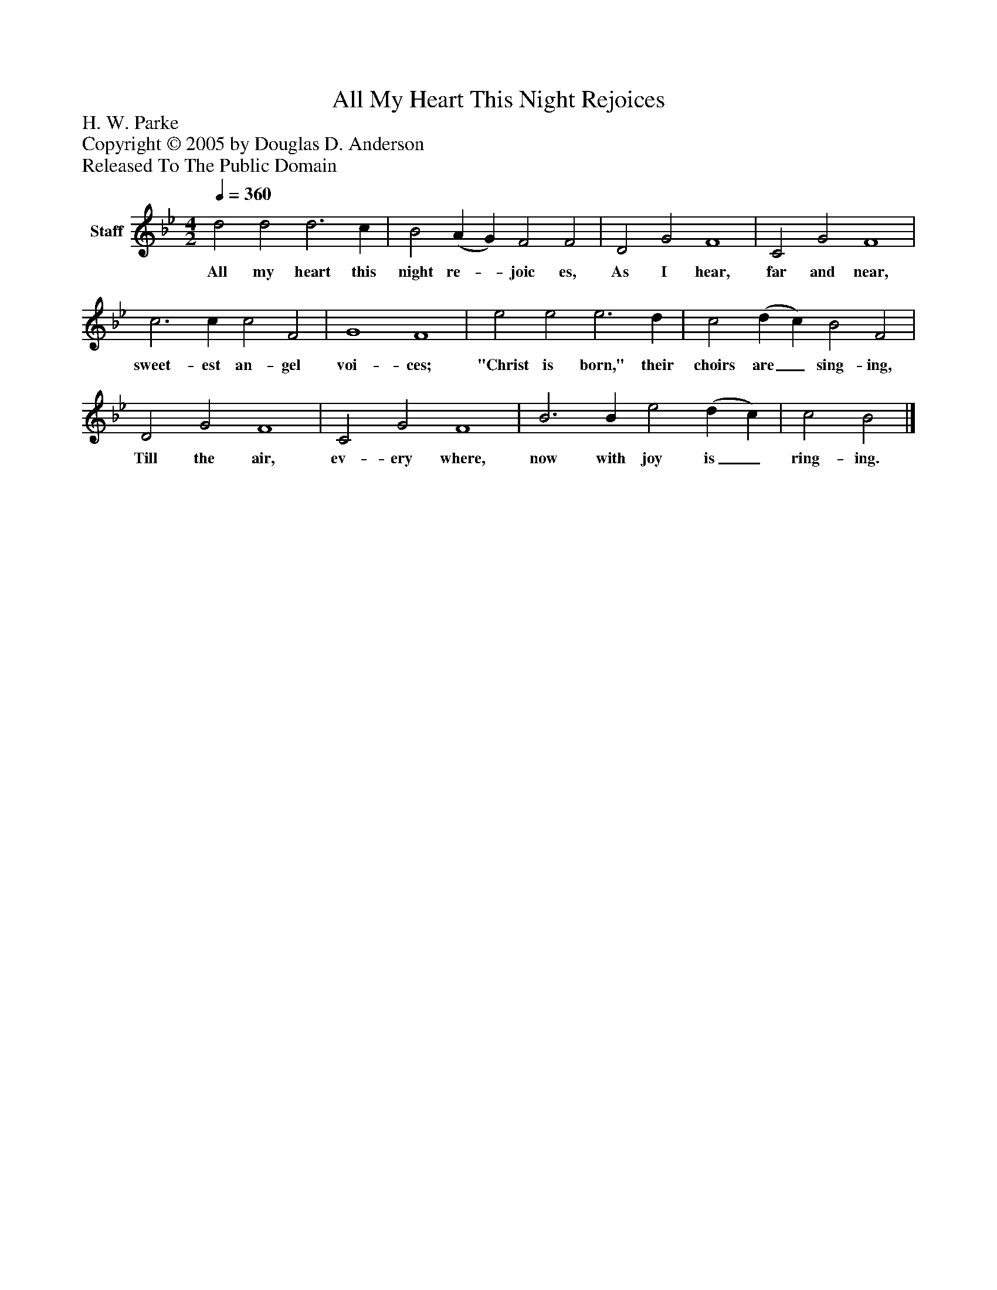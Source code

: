 %%abc-creator mxml2abc 1.4
%%abc-version 2.0
%%continueall true
%%titletrim true
%%titleformat A-1 T C1, Z-1, S-1
X: 0
T: All My Heart This Night Rejoices
Z: H. W. Parke
Z: Copyright © 2005 by Douglas D. Anderson
Z: Released To The Public Domain
L: 1/4
M: 4/2
Q: 1/4=360
V: P1 name="Staff"
%%MIDI program 1 19
K: Bb
[V: P1]  d2 d2 d3 c | B2 (A G) F2 F2 | D2 G2 F4 | C2 G2 F4 | c3 c c2 F2 | G4 F4 | e2 e2 e3 d | c2 (d c) B2 F2 | D2 G2 F4 | C2 G2 F4 | B3 B e2 (d c) | c2 B2|]
w: All my heart this night re-_ joic es, As I hear, far and near, sweet- est an- gel voi- ces; "Christ is born," their choirs are_ sing- ing, Till the air, ev- ery where, now with joy is_ ring- ing.

